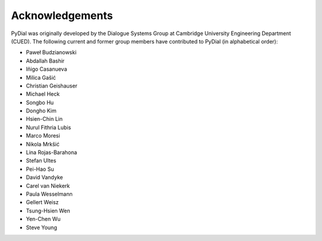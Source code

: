 ****************
Acknowledgements
****************

PyDial was originally developed by the Dialogue Systems Group at Cambridge University Engineering Department (CUED).
The following current and former group members have contributed to PyDial (in alphabetical order):

- Paweł Budzianowski
- Abdallah Bashir
- Iñigo Casanueva
- Milica Gašić
- Christian Geishauser
- Michael Heck
- Songbo Hu
- Dongho Kim
- Hsien-Chin Lin
- Nurul Fithria Lubis
- Marco Moresi
- Nikola Mrkšić
- Lina Rojas-Barahona
- Stefan Ultes
- Pei-Hao Su
- David Vandyke
- Carel van Niekerk
- Paula Wesselmann
- Gellert Weisz
- Tsung-Hsien Wen
- Yen-Chen Wu
- Steve Young
